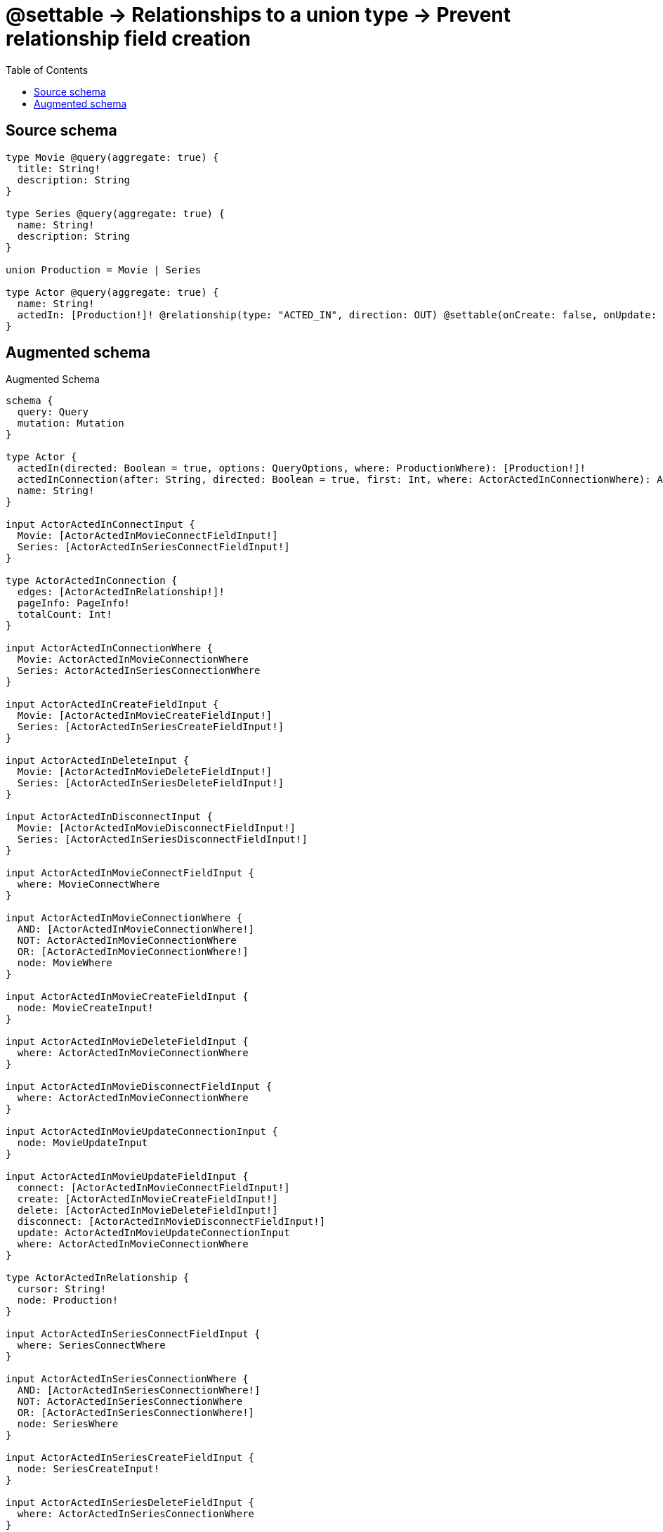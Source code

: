 :toc:

= @settable -> Relationships to a union type -> Prevent relationship field creation

== Source schema

[source,graphql,schema=true]
----
type Movie @query(aggregate: true) {
  title: String!
  description: String
}

type Series @query(aggregate: true) {
  name: String!
  description: String
}

union Production = Movie | Series

type Actor @query(aggregate: true) {
  name: String!
  actedIn: [Production!]! @relationship(type: "ACTED_IN", direction: OUT) @settable(onCreate: false, onUpdate: true)
}
----

== Augmented schema

.Augmented Schema
[source,graphql]
----
schema {
  query: Query
  mutation: Mutation
}

type Actor {
  actedIn(directed: Boolean = true, options: QueryOptions, where: ProductionWhere): [Production!]!
  actedInConnection(after: String, directed: Boolean = true, first: Int, where: ActorActedInConnectionWhere): ActorActedInConnection!
  name: String!
}

input ActorActedInConnectInput {
  Movie: [ActorActedInMovieConnectFieldInput!]
  Series: [ActorActedInSeriesConnectFieldInput!]
}

type ActorActedInConnection {
  edges: [ActorActedInRelationship!]!
  pageInfo: PageInfo!
  totalCount: Int!
}

input ActorActedInConnectionWhere {
  Movie: ActorActedInMovieConnectionWhere
  Series: ActorActedInSeriesConnectionWhere
}

input ActorActedInCreateFieldInput {
  Movie: [ActorActedInMovieCreateFieldInput!]
  Series: [ActorActedInSeriesCreateFieldInput!]
}

input ActorActedInDeleteInput {
  Movie: [ActorActedInMovieDeleteFieldInput!]
  Series: [ActorActedInSeriesDeleteFieldInput!]
}

input ActorActedInDisconnectInput {
  Movie: [ActorActedInMovieDisconnectFieldInput!]
  Series: [ActorActedInSeriesDisconnectFieldInput!]
}

input ActorActedInMovieConnectFieldInput {
  where: MovieConnectWhere
}

input ActorActedInMovieConnectionWhere {
  AND: [ActorActedInMovieConnectionWhere!]
  NOT: ActorActedInMovieConnectionWhere
  OR: [ActorActedInMovieConnectionWhere!]
  node: MovieWhere
}

input ActorActedInMovieCreateFieldInput {
  node: MovieCreateInput!
}

input ActorActedInMovieDeleteFieldInput {
  where: ActorActedInMovieConnectionWhere
}

input ActorActedInMovieDisconnectFieldInput {
  where: ActorActedInMovieConnectionWhere
}

input ActorActedInMovieUpdateConnectionInput {
  node: MovieUpdateInput
}

input ActorActedInMovieUpdateFieldInput {
  connect: [ActorActedInMovieConnectFieldInput!]
  create: [ActorActedInMovieCreateFieldInput!]
  delete: [ActorActedInMovieDeleteFieldInput!]
  disconnect: [ActorActedInMovieDisconnectFieldInput!]
  update: ActorActedInMovieUpdateConnectionInput
  where: ActorActedInMovieConnectionWhere
}

type ActorActedInRelationship {
  cursor: String!
  node: Production!
}

input ActorActedInSeriesConnectFieldInput {
  where: SeriesConnectWhere
}

input ActorActedInSeriesConnectionWhere {
  AND: [ActorActedInSeriesConnectionWhere!]
  NOT: ActorActedInSeriesConnectionWhere
  OR: [ActorActedInSeriesConnectionWhere!]
  node: SeriesWhere
}

input ActorActedInSeriesCreateFieldInput {
  node: SeriesCreateInput!
}

input ActorActedInSeriesDeleteFieldInput {
  where: ActorActedInSeriesConnectionWhere
}

input ActorActedInSeriesDisconnectFieldInput {
  where: ActorActedInSeriesConnectionWhere
}

input ActorActedInSeriesUpdateConnectionInput {
  node: SeriesUpdateInput
}

input ActorActedInSeriesUpdateFieldInput {
  connect: [ActorActedInSeriesConnectFieldInput!]
  create: [ActorActedInSeriesCreateFieldInput!]
  delete: [ActorActedInSeriesDeleteFieldInput!]
  disconnect: [ActorActedInSeriesDisconnectFieldInput!]
  update: ActorActedInSeriesUpdateConnectionInput
  where: ActorActedInSeriesConnectionWhere
}

input ActorActedInUpdateInput {
  Movie: [ActorActedInMovieUpdateFieldInput!]
  Series: [ActorActedInSeriesUpdateFieldInput!]
}

type ActorAggregateSelection {
  count: Int!
  name: StringAggregateSelection!
}

input ActorConnectInput {
  actedIn: ActorActedInConnectInput
}

input ActorCreateInput {
  name: String!
}

input ActorDeleteInput {
  actedIn: ActorActedInDeleteInput
}

input ActorDisconnectInput {
  actedIn: ActorActedInDisconnectInput
}

type ActorEdge {
  cursor: String!
  node: Actor!
}

input ActorOptions {
  limit: Int
  offset: Int
  """
  Specify one or more ActorSort objects to sort Actors by. The sorts will be applied in the order in which they are arranged in the array.
  """
  sort: [ActorSort!]
}

input ActorRelationInput {
  actedIn: ActorActedInCreateFieldInput
}

"""
Fields to sort Actors by. The order in which sorts are applied is not guaranteed when specifying many fields in one ActorSort object.
"""
input ActorSort {
  name: SortDirection
}

input ActorUpdateInput {
  actedIn: ActorActedInUpdateInput
  name: String
}

input ActorWhere {
  AND: [ActorWhere!]
  NOT: ActorWhere
  OR: [ActorWhere!]
  """
  Return Actors where all of the related ActorActedInConnections match this filter
  """
  actedInConnection_ALL: ActorActedInConnectionWhere
  """
  Return Actors where none of the related ActorActedInConnections match this filter
  """
  actedInConnection_NONE: ActorActedInConnectionWhere
  """
  Return Actors where one of the related ActorActedInConnections match this filter
  """
  actedInConnection_SINGLE: ActorActedInConnectionWhere
  """
  Return Actors where some of the related ActorActedInConnections match this filter
  """
  actedInConnection_SOME: ActorActedInConnectionWhere
  """Return Actors where all of the related Productions match this filter"""
  actedIn_ALL: ProductionWhere
  """Return Actors where none of the related Productions match this filter"""
  actedIn_NONE: ProductionWhere
  """Return Actors where one of the related Productions match this filter"""
  actedIn_SINGLE: ProductionWhere
  """Return Actors where some of the related Productions match this filter"""
  actedIn_SOME: ProductionWhere
  name: String
  name_CONTAINS: String
  name_ENDS_WITH: String
  name_IN: [String!]
  name_STARTS_WITH: String
}

type ActorsConnection {
  edges: [ActorEdge!]!
  pageInfo: PageInfo!
  totalCount: Int!
}

type CreateActorsMutationResponse {
  actors: [Actor!]!
  info: CreateInfo!
}

"""
Information about the number of nodes and relationships created during a create mutation
"""
type CreateInfo {
  nodesCreated: Int!
  relationshipsCreated: Int!
}

type CreateMoviesMutationResponse {
  info: CreateInfo!
  movies: [Movie!]!
}

type CreateSeriesMutationResponse {
  info: CreateInfo!
  series: [Series!]!
}

"""
Information about the number of nodes and relationships deleted during a delete mutation
"""
type DeleteInfo {
  nodesDeleted: Int!
  relationshipsDeleted: Int!
}

type Movie {
  description: String
  title: String!
}

type MovieAggregateSelection {
  count: Int!
  description: StringAggregateSelection!
  title: StringAggregateSelection!
}

input MovieConnectWhere {
  node: MovieWhere!
}

input MovieCreateInput {
  description: String
  title: String!
}

type MovieEdge {
  cursor: String!
  node: Movie!
}

input MovieOptions {
  limit: Int
  offset: Int
  """
  Specify one or more MovieSort objects to sort Movies by. The sorts will be applied in the order in which they are arranged in the array.
  """
  sort: [MovieSort!]
}

"""
Fields to sort Movies by. The order in which sorts are applied is not guaranteed when specifying many fields in one MovieSort object.
"""
input MovieSort {
  description: SortDirection
  title: SortDirection
}

input MovieUpdateInput {
  description: String
  title: String
}

input MovieWhere {
  AND: [MovieWhere!]
  NOT: MovieWhere
  OR: [MovieWhere!]
  description: String
  description_CONTAINS: String
  description_ENDS_WITH: String
  description_IN: [String]
  description_STARTS_WITH: String
  title: String
  title_CONTAINS: String
  title_ENDS_WITH: String
  title_IN: [String!]
  title_STARTS_WITH: String
}

type MoviesConnection {
  edges: [MovieEdge!]!
  pageInfo: PageInfo!
  totalCount: Int!
}

type Mutation {
  createActors(input: [ActorCreateInput!]!): CreateActorsMutationResponse!
  createMovies(input: [MovieCreateInput!]!): CreateMoviesMutationResponse!
  createSeries(input: [SeriesCreateInput!]!): CreateSeriesMutationResponse!
  deleteActors(delete: ActorDeleteInput, where: ActorWhere): DeleteInfo!
  deleteMovies(where: MovieWhere): DeleteInfo!
  deleteSeries(where: SeriesWhere): DeleteInfo!
  updateActors(connect: ActorConnectInput, create: ActorRelationInput, delete: ActorDeleteInput, disconnect: ActorDisconnectInput, update: ActorUpdateInput, where: ActorWhere): UpdateActorsMutationResponse!
  updateMovies(update: MovieUpdateInput, where: MovieWhere): UpdateMoviesMutationResponse!
  updateSeries(update: SeriesUpdateInput, where: SeriesWhere): UpdateSeriesMutationResponse!
}

"""Pagination information (Relay)"""
type PageInfo {
  endCursor: String
  hasNextPage: Boolean!
  hasPreviousPage: Boolean!
  startCursor: String
}

union Production = Movie | Series

input ProductionWhere {
  Movie: MovieWhere
  Series: SeriesWhere
}

type Query {
  actors(options: ActorOptions, where: ActorWhere): [Actor!]!
  actorsAggregate(where: ActorWhere): ActorAggregateSelection!
  actorsConnection(after: String, first: Int, sort: [ActorSort], where: ActorWhere): ActorsConnection!
  movies(options: MovieOptions, where: MovieWhere): [Movie!]!
  moviesAggregate(where: MovieWhere): MovieAggregateSelection!
  moviesConnection(after: String, first: Int, sort: [MovieSort], where: MovieWhere): MoviesConnection!
  productions(options: QueryOptions, where: ProductionWhere): [Production!]!
  series(options: SeriesOptions, where: SeriesWhere): [Series!]!
  seriesAggregate(where: SeriesWhere): SeriesAggregateSelection!
  seriesConnection(after: String, first: Int, sort: [SeriesSort], where: SeriesWhere): SeriesConnection!
}

"""Input type for options that can be specified on a query operation."""
input QueryOptions {
  limit: Int
  offset: Int
}

type Series {
  description: String
  name: String!
}

type SeriesAggregateSelection {
  count: Int!
  description: StringAggregateSelection!
  name: StringAggregateSelection!
}

input SeriesConnectWhere {
  node: SeriesWhere!
}

type SeriesConnection {
  edges: [SeriesEdge!]!
  pageInfo: PageInfo!
  totalCount: Int!
}

input SeriesCreateInput {
  description: String
  name: String!
}

type SeriesEdge {
  cursor: String!
  node: Series!
}

input SeriesOptions {
  limit: Int
  offset: Int
  """
  Specify one or more SeriesSort objects to sort Series by. The sorts will be applied in the order in which they are arranged in the array.
  """
  sort: [SeriesSort!]
}

"""
Fields to sort Series by. The order in which sorts are applied is not guaranteed when specifying many fields in one SeriesSort object.
"""
input SeriesSort {
  description: SortDirection
  name: SortDirection
}

input SeriesUpdateInput {
  description: String
  name: String
}

input SeriesWhere {
  AND: [SeriesWhere!]
  NOT: SeriesWhere
  OR: [SeriesWhere!]
  description: String
  description_CONTAINS: String
  description_ENDS_WITH: String
  description_IN: [String]
  description_STARTS_WITH: String
  name: String
  name_CONTAINS: String
  name_ENDS_WITH: String
  name_IN: [String!]
  name_STARTS_WITH: String
}

"""An enum for sorting in either ascending or descending order."""
enum SortDirection {
  """Sort by field values in ascending order."""
  ASC
  """Sort by field values in descending order."""
  DESC
}

type StringAggregateSelection {
  longest: String
  shortest: String
}

type UpdateActorsMutationResponse {
  actors: [Actor!]!
  info: UpdateInfo!
}

"""
Information about the number of nodes and relationships created and deleted during an update mutation
"""
type UpdateInfo {
  nodesCreated: Int!
  nodesDeleted: Int!
  relationshipsCreated: Int!
  relationshipsDeleted: Int!
}

type UpdateMoviesMutationResponse {
  info: UpdateInfo!
  movies: [Movie!]!
}

type UpdateSeriesMutationResponse {
  info: UpdateInfo!
  series: [Series!]!
}
----

'''
